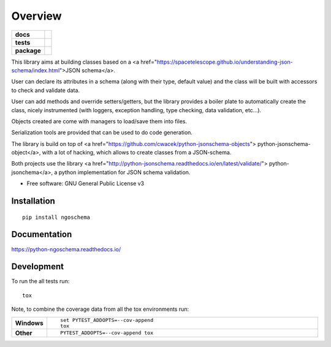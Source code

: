 ========
Overview
========

.. start-badges

.. list-table::
    :stub-columns: 1

    * - docs
      - |docs|
    * - tests
      - | |travis|
        | |codecov|
    * - package
      - | |version| |wheel| |supported-versions| |supported-implementations|
        | |commits-since|

.. |docs| image:: https://readthedocs.org/projects/python-ngoschema/badge/?style=flat
    :target: https://readthedocs.org/projects/python-ngoschema
    :alt: Documentation Status

.. |travis| image:: https://travis-ci.org/numengo/python-ngoschema.svg?branch=master
    :alt: Travis-CI Build Status
    :target: https://travis-ci.org/numengo/python-ngoschema

.. |codecov| image:: https://codecov.io/github/numengo/python-ngoschema/coverage.svg?branch=master
    :alt: Coverage Status
    :target: https://codecov.io/github/numengo/python-ngoschema

.. |version| image:: https://img.shields.io/pypi/v/ngoschema.svg
    :alt: PyPI Package latest release
    :target: https://pypi.python.org/pypi/ngoschema

.. |commits-since| image:: https://img.shields.io/github/commits-since/numengo/python-ngoschema/v0.5.0.svg
    :alt: Commits since latest release
    :target: https://github.com/numengo/python-ngoschema/compare/v0.5.0...master

.. |wheel| image:: https://img.shields.io/pypi/wheel/ngoschema.svg
    :alt: PyPI Wheel
    :target: https://pypi.python.org/pypi/ngoschema

.. |supported-versions| image:: https://img.shields.io/pypi/pyversions/ngoschema.svg
    :alt: Supported versions
    :target: https://pypi.python.org/pypi/ngoschema

.. |supported-implementations| image:: https://img.shields.io/pypi/implementation/ngoschema.svg
    :alt: Supported implementations
    :target: https://pypi.python.org/pypi/ngoschema


.. end-badges

This library aims at building classes based on a
<a href="https://spacetelescope.github.io/understanding-json-schema/index.html">JSON schema</a>.

User can declare its attributes in a schema (along with their type, default
value) and the class will be built with accessors to check and validate data.

User can add methods and override setters/getters, but the library provides a
boiler plate to automatically create the class, nicely instrumented (with loggers,
exception handling, type checking, data validation, etc...).

Objects created are come with managers to load/save them into files.

Serialization tools are provided that can be used to do code generation.

The library is build on top of <a href="https://github.com/cwacek/python-jsonschema-objects">
python-jsonschema-object</a>, with a lot of hacking, which allows to create classes
from a JSON-schema.

Both projects use the library <a href="http://python-jsonschema.readthedocs.io/en/latest/validate/">
python-jsonchema</a>, a python implementation for JSON schema validation.

* Free software: GNU General Public License v3

Installation
============

::

    pip install ngoschema

Documentation
=============

https://python-ngoschema.readthedocs.io/

Development
===========

To run the all tests run::

    tox

Note, to combine the coverage data from all the tox environments run:

.. list-table::
    :widths: 10 90
    :stub-columns: 1

    - - Windows
      - ::

            set PYTEST_ADDOPTS=--cov-append
            tox

    - - Other
      - ::

            PYTEST_ADDOPTS=--cov-append tox
